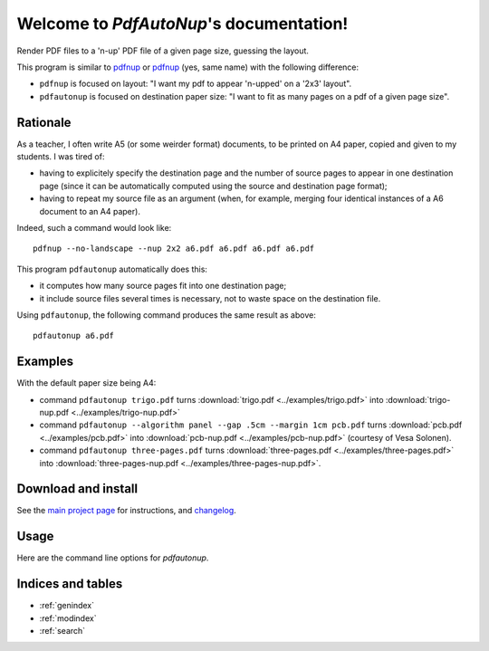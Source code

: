Welcome to `PdfAutoNup`'s documentation!
========================================

Render PDF files to a 'n-up' PDF file of a given page size, guessing the
layout.


This program is similar to `pdfnup
<http://www2.warwick.ac.uk/fac/sci/statistics/staff/academic-research/firth/software/pdfjam/>`__
or `pdfnup <https://pypi.python.org/pypi/pdfnup/0.4.1>`__ (yes, same name) with
the following difference:

- ``pdfnup`` is focused on layout: "I want my pdf to appear 'n-upped' on a
  '2x3' layout".
- ``pdfautonup`` is focused on destination paper size: "I want to fit as many
  pages on a pdf of a given page size".

Rationale
---------


As a teacher, I often write A5 (or some weirder format) documents, to be
printed on A4 paper, copied and given to my students. I was tired of:

- having to explicitely specify the destination page and the number of source pages to appear in one destination page (since it can be automatically computed using the source and destination page format);
- having to repeat my source file as an argument (when, for example, merging four identical instances of a A6 document to an A4 paper).

Indeed, such a command would look like::

    pdfnup --no-landscape --nup 2x2 a6.pdf a6.pdf a6.pdf a6.pdf

This program ``pdfautonup`` automatically does this:

- it computes how many source pages fit into one destination page;
- it include source files several times is necessary, not to waste space on the
  destination file.

Using ``pdfautonup``, the following command produces the same result as above::

    pdfautonup a6.pdf

Examples
--------

With the default paper size being A4:

- command ``pdfautonup trigo.pdf`` turns :download:`trigo.pdf <../examples/trigo.pdf>` into :download:`trigo-nup.pdf <../examples/trigo-nup.pdf>`
- command ``pdfautonup --algorithm panel --gap .5cm --margin 1cm pcb.pdf`` turns :download:`pcb.pdf <../examples/pcb.pdf>` into :download:`pcb-nup.pdf <../examples/pcb-nup.pdf>` (courtesy of Vesa Solonen).
- command ``pdfautonup three-pages.pdf`` turns :download:`three-pages.pdf <../examples/three-pages.pdf>` into :download:`three-pages-nup.pdf <../examples/three-pages-nup.pdf>`.

Download and install
--------------------

See the `main project page <http://git.framasoft.org/spalax/pdfautonup>`_ for
instructions, and `changelog
<https://git.framasoft.org/spalax/pdfautonup/blob/master/CHANGELOG.md>`_.

Usage
-----

Here are the command line options for `pdfautonup`.

.. argparse::
    :module: pdfautonup.options
    :func: commandline_parser
    :prog: pdfautonup

Indices and tables
------------------

* :ref:`genindex`
* :ref:`modindex`
* :ref:`search`


